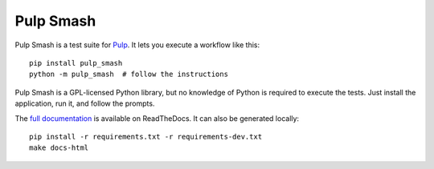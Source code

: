 Pulp Smash
==========

.. image:: https://coveralls.io/repos/PulpQE/pulp-smash/badge.svg?branch=master&service=github
    :target: https://coveralls.io/github/PulpQE/pulp-smash?branch=master

Pulp Smash is a test suite for `Pulp`_. It lets you execute a workflow like
this::

    pip install pulp_smash
    python -m pulp_smash  # follow the instructions

Pulp Smash is a GPL-licensed Python library, but no knowledge of Python is
required to execute the tests. Just install the application, run it, and follow
the prompts.

.. _Pulp: http://www.pulpproject.org/

.. Everything above this comment should also be in docs/index.rst, word for
   word.

The `full documentation <http://pulp-smash.readthedocs.org/en/latest/>`_ is
available on ReadTheDocs. It can also be generated locally::

    pip install -r requirements.txt -r requirements-dev.txt
    make docs-html
